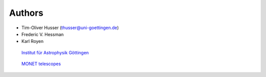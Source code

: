 Authors
^^^^^^^

* Tim-Oliver Husser (thusser@uni-goettingen.de)
* Frederic V. Hessman
* Karl Royen



.. figure:: /_static/IAG_LogoRGB_small.gif
   :width: 25%
   :target: https://www.astro.physik.uni-goettingen.de/

   `Institut für Astrophysik Göttingen <https://www.astro.physik.uni-goettingen.de/>`_


.. figure:: /_static/monet.png
   :width: 25%
   :target: https://monet.uni-goettingen.de/

   `MONET telescopes <https://monet.uni-goettingen.de/>`_
